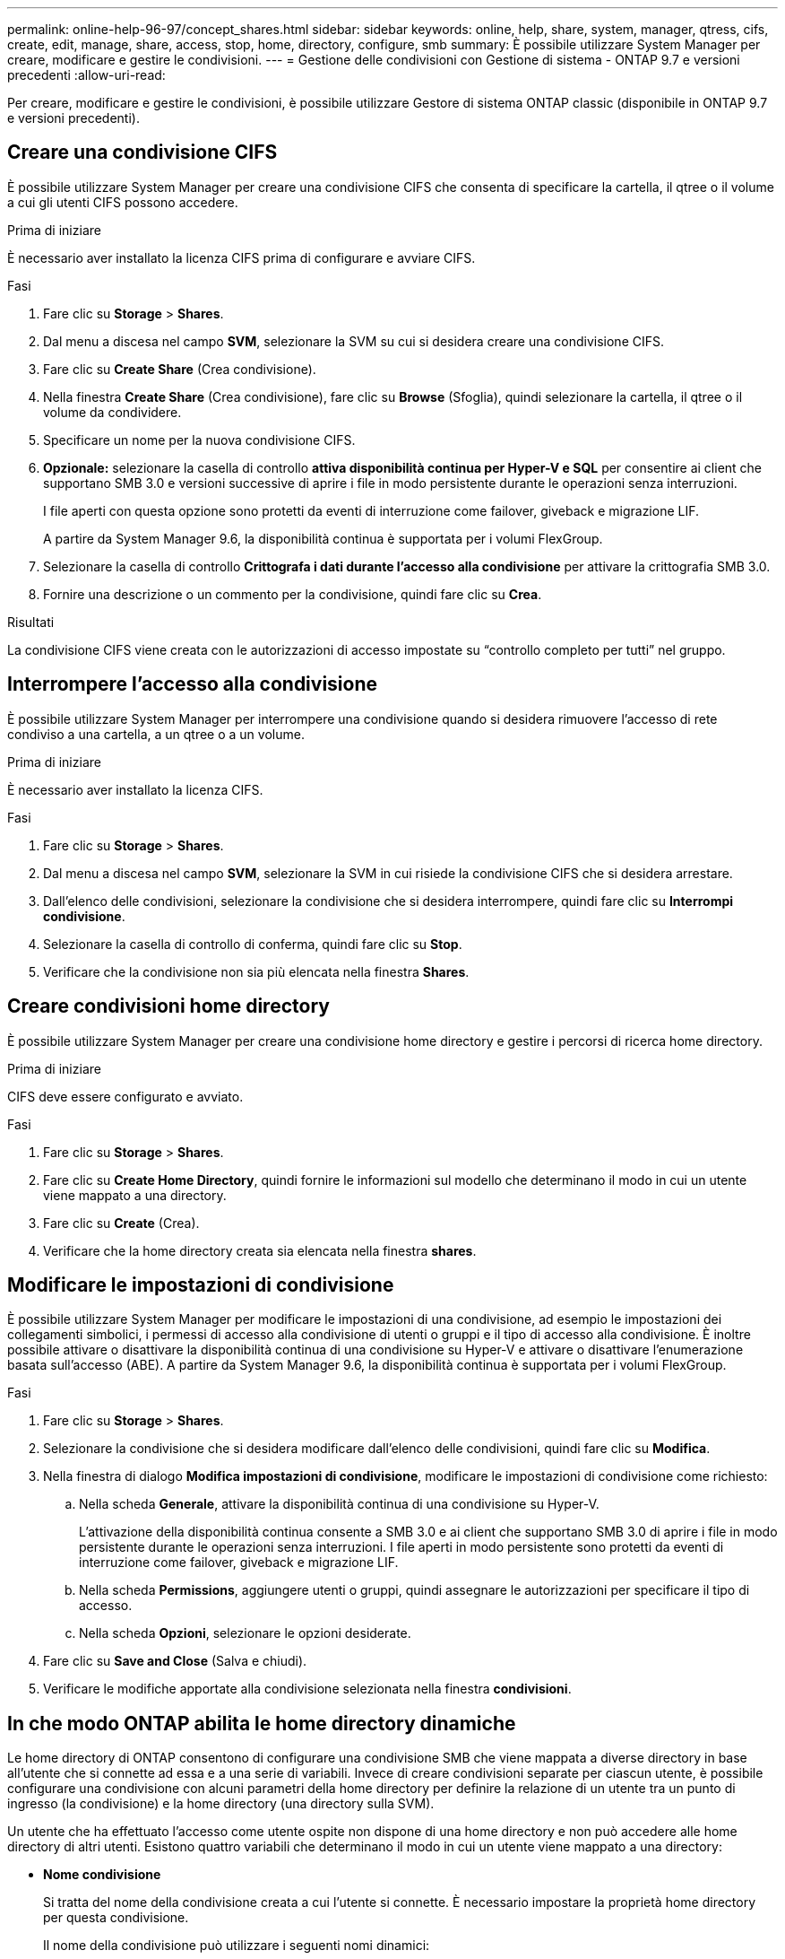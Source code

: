 ---
permalink: online-help-96-97/concept_shares.html 
sidebar: sidebar 
keywords: online, help, share, system, manager, qtress, cifs, create, edit, manage, share, access, stop, home, directory, configure, smb 
summary: È possibile utilizzare System Manager per creare, modificare e gestire le condivisioni. 
---
= Gestione delle condivisioni con Gestione di sistema - ONTAP 9.7 e versioni precedenti
:allow-uri-read: 


Per creare, modificare e gestire le condivisioni, è possibile utilizzare Gestore di sistema ONTAP classic (disponibile in ONTAP 9.7 e versioni precedenti).



== Creare una condivisione CIFS

È possibile utilizzare System Manager per creare una condivisione CIFS che consenta di specificare la cartella, il qtree o il volume a cui gli utenti CIFS possono accedere.

.Prima di iniziare
È necessario aver installato la licenza CIFS prima di configurare e avviare CIFS.

.Fasi
. Fare clic su *Storage* > *Shares*.
. Dal menu a discesa nel campo *SVM*, selezionare la SVM su cui si desidera creare una condivisione CIFS.
. Fare clic su *Create Share* (Crea condivisione).
. Nella finestra *Create Share* (Crea condivisione), fare clic su *Browse* (Sfoglia), quindi selezionare la cartella, il qtree o il volume da condividere.
. Specificare un nome per la nuova condivisione CIFS.
. *Opzionale:* selezionare la casella di controllo *attiva disponibilità continua per Hyper-V e SQL* per consentire ai client che supportano SMB 3.0 e versioni successive di aprire i file in modo persistente durante le operazioni senza interruzioni.
+
I file aperti con questa opzione sono protetti da eventi di interruzione come failover, giveback e migrazione LIF.

+
A partire da System Manager 9.6, la disponibilità continua è supportata per i volumi FlexGroup.

. Selezionare la casella di controllo *Crittografa i dati durante l'accesso alla condivisione* per attivare la crittografia SMB 3.0.
. Fornire una descrizione o un commento per la condivisione, quindi fare clic su *Crea*.


.Risultati
La condivisione CIFS viene creata con le autorizzazioni di accesso impostate su "`controllo completo per tutti`" nel gruppo.



== Interrompere l'accesso alla condivisione

È possibile utilizzare System Manager per interrompere una condivisione quando si desidera rimuovere l'accesso di rete condiviso a una cartella, a un qtree o a un volume.

.Prima di iniziare
È necessario aver installato la licenza CIFS.

.Fasi
. Fare clic su *Storage* > *Shares*.
. Dal menu a discesa nel campo *SVM*, selezionare la SVM in cui risiede la condivisione CIFS che si desidera arrestare.
. Dall'elenco delle condivisioni, selezionare la condivisione che si desidera interrompere, quindi fare clic su *Interrompi condivisione*.
. Selezionare la casella di controllo di conferma, quindi fare clic su *Stop*.
. Verificare che la condivisione non sia più elencata nella finestra *Shares*.




== Creare condivisioni home directory

È possibile utilizzare System Manager per creare una condivisione home directory e gestire i percorsi di ricerca home directory.

.Prima di iniziare
CIFS deve essere configurato e avviato.

.Fasi
. Fare clic su *Storage* > *Shares*.
. Fare clic su *Create Home Directory*, quindi fornire le informazioni sul modello che determinano il modo in cui un utente viene mappato a una directory.
. Fare clic su *Create* (Crea).
. Verificare che la home directory creata sia elencata nella finestra *shares*.




== Modificare le impostazioni di condivisione

È possibile utilizzare System Manager per modificare le impostazioni di una condivisione, ad esempio le impostazioni dei collegamenti simbolici, i permessi di accesso alla condivisione di utenti o gruppi e il tipo di accesso alla condivisione. È inoltre possibile attivare o disattivare la disponibilità continua di una condivisione su Hyper-V e attivare o disattivare l'enumerazione basata sull'accesso (ABE). A partire da System Manager 9.6, la disponibilità continua è supportata per i volumi FlexGroup.

.Fasi
. Fare clic su *Storage* > *Shares*.
. Selezionare la condivisione che si desidera modificare dall'elenco delle condivisioni, quindi fare clic su *Modifica*.
. Nella finestra di dialogo *Modifica impostazioni di condivisione*, modificare le impostazioni di condivisione come richiesto:
+
.. Nella scheda *Generale*, attivare la disponibilità continua di una condivisione su Hyper-V.
+
L'attivazione della disponibilità continua consente a SMB 3.0 e ai client che supportano SMB 3.0 di aprire i file in modo persistente durante le operazioni senza interruzioni. I file aperti in modo persistente sono protetti da eventi di interruzione come failover, giveback e migrazione LIF.

.. Nella scheda *Permissions*, aggiungere utenti o gruppi, quindi assegnare le autorizzazioni per specificare il tipo di accesso.
.. Nella scheda *Opzioni*, selezionare le opzioni desiderate.


. Fare clic su *Save and Close* (Salva e chiudi).
. Verificare le modifiche apportate alla condivisione selezionata nella finestra *condivisioni*.




== In che modo ONTAP abilita le home directory dinamiche

Le home directory di ONTAP consentono di configurare una condivisione SMB che viene mappata a diverse directory in base all'utente che si connette ad essa e a una serie di variabili. Invece di creare condivisioni separate per ciascun utente, è possibile configurare una condivisione con alcuni parametri della home directory per definire la relazione di un utente tra un punto di ingresso (la condivisione) e la home directory (una directory sulla SVM).

Un utente che ha effettuato l'accesso come utente ospite non dispone di una home directory e non può accedere alle home directory di altri utenti. Esistono quattro variabili che determinano il modo in cui un utente viene mappato a una directory:

* *Nome condivisione*
+
Si tratta del nome della condivisione creata a cui l'utente si connette. È necessario impostare la proprietà home directory per questa condivisione.

+
Il nome della condivisione può utilizzare i seguenti nomi dinamici:

+
** `%w` (Il nome utente Windows dell'utente)
** `%d` (Il nome di dominio Windows dell'utente)
** `%u` (Il nome utente UNIX mappato dell'utente)


+
Per rendere unico il nome di condivisione in tutte le home directory, il nome di condivisione deve contenere/`%w` o il `%u` variabile. Il nome della condivisione può contenere entrambi `%d` e a./`%w` variabile (ad esempio, `%d`/`%w`), oppure il nome della condivisione può contenere una porzione statica e una porzione variabile (ad esempio, home_/`%w`).

* *Percorso di condivisione*
+
Si tratta del percorso relativo, definito dalla condivisione e quindi associato a uno dei nomi di condivisione, che viene aggiunto a ciascun percorso di ricerca per generare l'intero percorso della home directory dell'utente dalla directory principale della SVM. Può essere statico (ad esempio, `home`), dinamico (ad esempio, `%w`), o una combinazione dei due (ad esempio, `eng/%w`).

* *Percorsi di ricerca*
+
Questo è l'insieme di percorsi assoluti dalla directory principale di SVM che si specifica che dirige la ricerca di home directory in ONTAP. È possibile specificare uno o più percorsi di ricerca utilizzando `vserver cifs home-directory search-path add` comando. Se si specificano più percorsi di ricerca, ONTAP li prova nell'ordine specificato fino a trovare un percorso valido.

* *Directory*
+
Questa è la home directory dell'utente creata per l'utente. Il nome della directory è generalmente il nome dell'utente. È necessario creare la home directory in una delle directory definite dai percorsi di ricerca.



Ad esempio, considerare la seguente configurazione:

* Utente: John Smith
* Dominio utente: acme
* Nome utente: Jsmith
* Nome SVM: vs1
* Nome di condivisione della home directory n. 1: home_ `%w` - percorso di condivisione: `%w`
* Nome condivisione home directory n. 2: `%w` - percorso di condivisione: `%d/%w`
* Percorso di ricerca n. 1: `/vol0home/home`
* Percorso di ricerca n. 2: `/vol1home/home`
* Percorso di ricerca n. 3: `/vol2home/home`
* Home directory: `/vol1home/home/jsmith`


Scenario 1: L'utente si connette a. `\\vs1\home_jsmith`. Corrisponde al primo nome di condivisione della home directory e genera il relativo percorso `jsmith`. ONTAP ricerca ora una directory denominata `jsmith` selezionando ciascun percorso di ricerca nell'ordine indicato:

* `/vol0home/home/jsmith` non esiste; passaggio al percorso di ricerca n. 2.
* `/vol1home/home/jsmith` esiste; pertanto, il percorso di ricerca n. 3 non è selezionato; l'utente è ora connesso alla propria home directory.


Scenario 2: L'utente si connette a. `\\vs1\jsmith`. Corrisponde al secondo nome di condivisione della home directory e genera il relativo percorso `acme/jsmith`. ONTAP ricerca ora una directory denominata `acme/jsmith` selezionando ciascun percorso di ricerca nell'ordine indicato:

* `/vol0home/home/acme/jsmith` non esiste; passaggio al percorso di ricerca n. 2.
* `/vol1home/home/acme/jsmith` non esiste; si passa al percorso di ricerca #3.
* `/vol2home/home/acme/jsmith` non esiste; la home directory non esiste; pertanto, la connessione non riesce.




== Finestra Shares

È possibile utilizzare la finestra Shares (condivisioni) per gestire le condivisioni e visualizzare le informazioni sulle condivisioni.



=== Pulsanti di comando

* *Crea condivisione*
+
Apre la finestra di dialogo Create Share (Crea condivisione), che consente di creare una condivisione.

* *Crea home directory*
+
Apre la finestra di dialogo Crea condivisione home directory, che consente di creare una nuova condivisione home directory.

* *Modifica*
+
Apre la finestra di dialogo Modifica impostazioni, che consente di modificare le proprietà di una condivisione selezionata.

* *Interrompi condivisione*
+
Interrompe la condivisione dell'oggetto selezionato.

* *Aggiorna*
+
Aggiorna le informazioni nella finestra.





=== Shares

L'elenco Shares (condivisioni) visualizza il nome e il percorso di ciascuna condivisione.

* *Nome condivisione*
+
Visualizza il nome della condivisione.

* *Percorso*
+
Visualizza il nome completo del percorso di una cartella, qtree o volume esistente che è condiviso. I separatori di percorso possono essere barre rovesciate o barre in avanti, sebbene ONTAP visualizzi tutti i separatori di percorso come barre in avanti.

* *Home Directory*
+
Visualizza il nome della condivisione della home directory.

* *Commento*
+
Visualizza ulteriori descrizioni della condivisione, se presenti.

* *Condivisione a disponibilità continua*
+
Visualizza se la condivisione è abilitata per la disponibilità continua. A partire da System Manager 9.6, la disponibilità continua è supportata per i volumi FlexGroup.





=== Area dei dettagli

L'area sotto l'elenco delle condivisioni visualizza le proprietà di condivisione e i diritti di accesso per ciascuna condivisione.

* *Proprietà*
+
** Nome
+
Visualizza il nome della condivisione.

** Stato degli oplock
+
Specifica se la condivisione utilizza blocchi opportunistici (oplock).

** Esplorabile
+
Specifica se la condivisione può essere esplorata dai client Windows.

** Mostra snapshot
+
Specifica se le copie Snapshot possono essere visualizzate dai client.

** Share a disponibilità continua
+
Specifica se la condivisione è attivata o disattivata per la disponibilità continua. A partire da System Manager 9.6, la disponibilità continua è supportata per i volumi FlexGroup.

** Enumerazione basata sull'accesso
+
Specifica se l'enumerazione basata sull'accesso (ABE) è attivata o disattivata nella condivisione.

** BranchCache
+
Specifica se BranchCache è attivato o disattivato nella condivisione.

** Crittografia SMB
+
Specifica se la crittografia dei dati mediante SMB 3.0 è abilitata a livello di SVM (Storage Virtual Machine) o di share. Se la crittografia SMB è attivata a livello di SVM, la crittografia SMB viene applicata a tutte le condivisioni e il valore viene visualizzato come abilitato (a livello di SVM).

** Versioni precedenti
+
Specifica se le versioni precedenti possono essere visualizzate e ripristinate dal client.



* *Controllo dell'accesso alla condivisione*
+
Visualizza i diritti di accesso degli utenti di dominio, dei gruppi di dominio, degli utenti locali e dei gruppi locali per la condivisione.



*Informazioni correlate*

xref:task_setting_up_cifs.adoc[Configurazione di CIFS]
